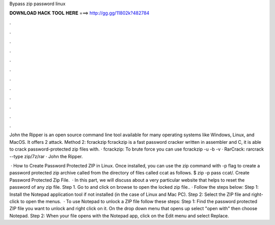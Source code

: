 Bypass zip password linux



𝐃𝐎𝐖𝐍𝐋𝐎𝐀𝐃 𝐇𝐀𝐂𝐊 𝐓𝐎𝐎𝐋 𝐇𝐄𝐑𝐄 ===> http://gg.gg/11802k?482784



.



.



.



.



.



.



.



.



.



.



.



.

John the Ripper is an open source command line tool available for many operating systems like Windows, Linux, and MacOS. It offers 2 attack. Method 2: fcrackzip fcrackzip is a fast password cracker written in assembler and C, it is able to crack password-protected zip files with. · fcrackzip: To brute force you can use fcrackzip -u -b -v  · RarCrack: rarcrack --type zip/7z/rar  · John the Ripper.

 · How to Create Password Protected ZIP in Linux. Once installed, you can use the zip command with -p flag to create a password protected zip archive called  from the directory of files called ccat as follows. $ zip -p pass  ccat/. Create Password Protected Zip File.  · In this part, we will discuss about a very particular website that helps to reset the password of any zip file. Step 1. Go to  and click on browse to open the locked zip file.. · Follow the steps below: Step 1: Install the Notepad application tool if not installed (in the case of Linux and Mac PC). Step 2: Select the ZIP file and right-click to open the menus.  · To use Notepad to unlock a ZIP file follow these steps: Step 1: Find the password protected ZIP file you want to unlock and right click on it. On the drop down menu that opens up select "open with" then choose Notepad. Step 2: When your file opens with the Notepad app, click on the Edit menu and select Replace.
